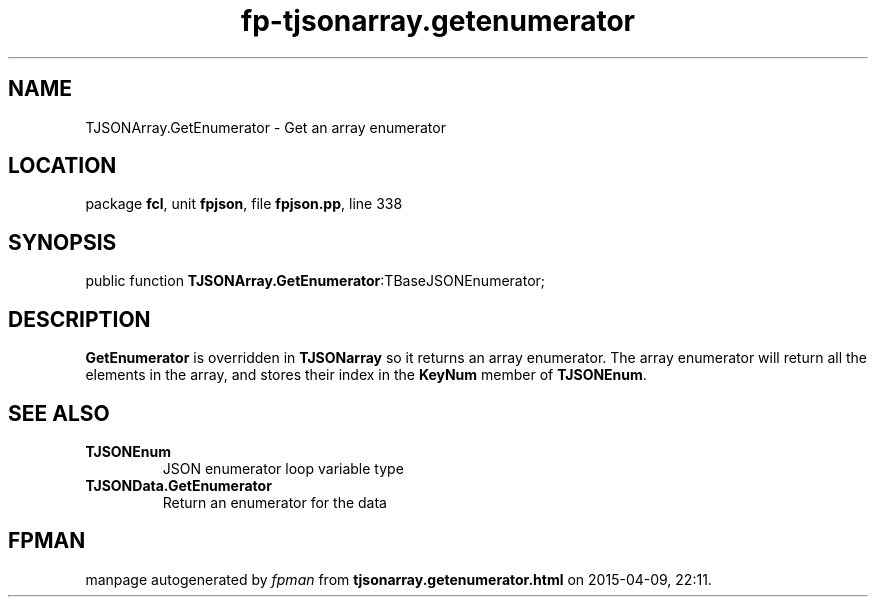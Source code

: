 .\" file autogenerated by fpman
.TH "fp-tjsonarray.getenumerator" 3 "2014-03-14" "fpman" "Free Pascal Programmer's Manual"
.SH NAME
TJSONArray.GetEnumerator - Get an array enumerator
.SH LOCATION
package \fBfcl\fR, unit \fBfpjson\fR, file \fBfpjson.pp\fR, line 338
.SH SYNOPSIS
public function \fBTJSONArray.GetEnumerator\fR:TBaseJSONEnumerator;
.SH DESCRIPTION
\fBGetEnumerator\fR is overridden in \fBTJSONarray\fR so it returns an array enumerator. The array enumerator will return all the elements in the array, and stores their index in the \fBKeyNum\fR member of \fBTJSONEnum\fR.


.SH SEE ALSO
.TP
.B TJSONEnum
JSON enumerator loop variable type
.TP
.B TJSONData.GetEnumerator
Return an enumerator for the data

.SH FPMAN
manpage autogenerated by \fIfpman\fR from \fBtjsonarray.getenumerator.html\fR on 2015-04-09, 22:11.

